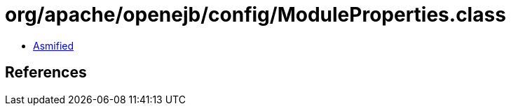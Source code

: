 = org/apache/openejb/config/ModuleProperties.class

 - link:ModuleProperties-asmified.java[Asmified]

== References

